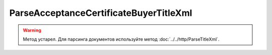 ParseAcceptanceCertificateBuyerTitleXml
========================================

.. warning::
	Метод устарел. Для парсинга документов используйте метод :doc:`../../http/ParseTitleXml`.

.. http:post:: /ParseAcceptanceCertificateBuyerTitleXml

    :query documentVersion: версия документа

    :statuscode 200: операция успешно завершена
    :statuscode 400: данные в запросе имеют неверный формат или отсутствуют обязательные параметры
    :statuscode 405: используется неподходящий HTTP-метод
    :statuscode 500: при обработке запроса возникла непредвиденная ошибка

    Если *documentVersion* равен ``rezru_05_01_02``:

    - в теле запроса должен содержаться XML-файл акта, титул заказчика, удовлетворяющий :download:`XSD-схеме (DP_REZRUZAK_1_990_02_05_01_02.xsd) <../../xsd/DP_REZRUZAK_1_990_02_05_01_02.xsd>`;

    - в теле ответа содержится сериализованная структура :doc:`AcceptanceCertificate552BuyerTitleInfo <../../proto/obsolete/AcceptanceCertificate552Info>`, построенная на основании данных запроса;

    Если *documentVersion* не указан или равен ``act_05_01_02``:

    - в теле запроса должен содержаться XML-файл акта, титул заказчика, удовлетворяющий :download:`XSD-схеме (DP_ZAKTPRM_1_990_00_05_01_02.xsd) <../../xsd/DP_ZAKTPRM_1_990_00_05_01_02.xsd>`;

    - в теле ответа содержится сериализованная структура :doc:`AcceptanceCertificateBuyerTitleInfo <../../proto/obsolete/AcceptanceCertificateInfo>`, построенная на основании данных запроса;

